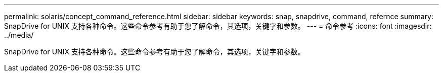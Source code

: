 ---
permalink: solaris/concept_command_reference.html 
sidebar: sidebar 
keywords: snap, snapdrive, command, refernce 
summary: SnapDrive for UNIX 支持各种命令。这些命令参考有助于您了解命令，其选项，关键字和参数。 
---
= 命令参考
:icons: font
:imagesdir: ../media/


[role="lead"]
SnapDrive for UNIX 支持各种命令。这些命令参考有助于您了解命令，其选项，关键字和参数。

